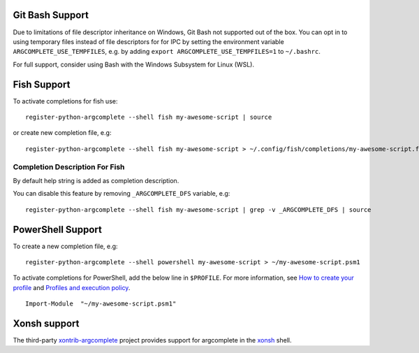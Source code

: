 Git Bash Support
----------------
Due to limitations of file descriptor inheritance on Windows, Git Bash not supported out of the box. You can opt in to
using temporary files instead of file descriptors for for IPC by setting the environment variable
``ARGCOMPLETE_USE_TEMPFILES``, e.g. by adding ``export ARGCOMPLETE_USE_TEMPFILES=1`` to ``~/.bashrc``.

For full support, consider using Bash with the Windows Subsystem for Linux (WSL).

Fish Support
------------
To activate completions for fish use::

    register-python-argcomplete --shell fish my-awesome-script | source

or create new completion file, e.g::

    register-python-argcomplete --shell fish my-awesome-script > ~/.config/fish/completions/my-awesome-script.fish

Completion Description For Fish
~~~~~~~~~~~~~~~~~~~~~~~~~~~~~~~
By default help string is added as completion description.

.. image:: ../docs/fish_help_string.png

You can disable this feature by removing ``_ARGCOMPLETE_DFS`` variable, e.g::

    register-python-argcomplete --shell fish my-awesome-script | grep -v _ARGCOMPLETE_DFS | source

PowerShell Support
------------------
To create a new completion file, e.g::

    register-python-argcomplete --shell powershell my-awesome-script > ~/my-awesome-script.psm1

To activate completions for PowerShell, add the below line in ``$PROFILE``. For more information, see
`How to create your profile <https://learn.microsoft.com/en-us/powershell/module/microsoft.powershell.core/about/about_profiles?view=powershell-7.3#how-to-create-a-profile>`_
and
`Profiles and execution policy <https://learn.microsoft.com/en-us/powershell/module/microsoft.powershell.core/about/about_profiles?view=powershell-7.3#profiles-and-execution-policy>`_. ::

    Import-Module  "~/my-awesome-script.psm1"

Xonsh support
-------------
The third-party `xontrib-argcomplete <https://github.com/anki-code/xontrib-argcomplete>`_ project provides support for
argcomplete in the `xonsh <https://github.com/xonsh/xonsh>`_ shell.
